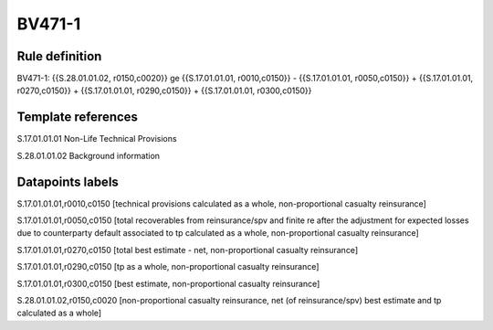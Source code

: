 =======
BV471-1
=======

Rule definition
---------------

BV471-1: {{S.28.01.01.02, r0150,c0020}} ge {{S.17.01.01.01, r0010,c0150}} - {{S.17.01.01.01, r0050,c0150}} + {{S.17.01.01.01, r0270,c0150}} + {{S.17.01.01.01, r0290,c0150}} + {{S.17.01.01.01, r0300,c0150}}


Template references
-------------------

S.17.01.01.01 Non-Life Technical Provisions

S.28.01.01.02 Background information


Datapoints labels
-----------------

S.17.01.01.01,r0010,c0150 [technical provisions calculated as a whole, non-proportional casualty reinsurance]

S.17.01.01.01,r0050,c0150 [total recoverables from reinsurance/spv and finite re after the adjustment for expected losses due to counterparty default associated to tp calculated as a whole, non-proportional casualty reinsurance]

S.17.01.01.01,r0270,c0150 [total best estimate - net, non-proportional casualty reinsurance]

S.17.01.01.01,r0290,c0150 [tp as a whole, non-proportional casualty reinsurance]

S.17.01.01.01,r0300,c0150 [best estimate, non-proportional casualty reinsurance]

S.28.01.01.02,r0150,c0020 [non-proportional casualty reinsurance, net (of reinsurance/spv) best estimate and tp calculated as a whole]




